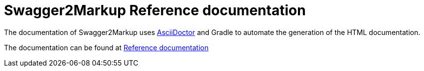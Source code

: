 = Swagger2Markup Reference documentation

The documentation of Swagger2Markup uses http://asciidoctor.org/[AsciiDoctor] and Gradle to automate the generation of the HTML documentation.

The documentation can be found at http://swagger2markup.github.io/swagger2markup-docs/[Reference documentation]

